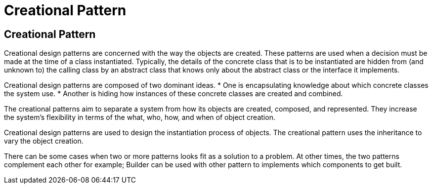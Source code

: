 =  Creational Pattern
:navtitle:  Creational Pattern
:description: 


== Creational Pattern
Creational design patterns are concerned with the way the objects are created. These patterns are used when a decision must be made at the time of a class instantiated. Typically, the details of the concrete class that is to be instantiated are hidden from (and unknown to) the calling class by an abstract class that knows only about the abstract class or the interface it implements. 

Creational design patterns are composed of two dominant ideas.
*   One is encapsulating knowledge about which concrete classes the system use. 
*   Another is hiding how instances of these concrete classes are created and combined.
	
The creational patterns aim to separate a system from how its objects are created, composed, and represented. They increase the system's flexibility in terms of the what, who, how, and when of object creation.
	
Creational design patterns are used to design the instantiation process of objects. The creational pattern uses the inheritance to vary the object creation.

There can be some cases when two or more patterns looks fit as a solution to a problem. At other times, the two patterns complement each other for example; Builder can be used with other pattern to implements which components to get built.